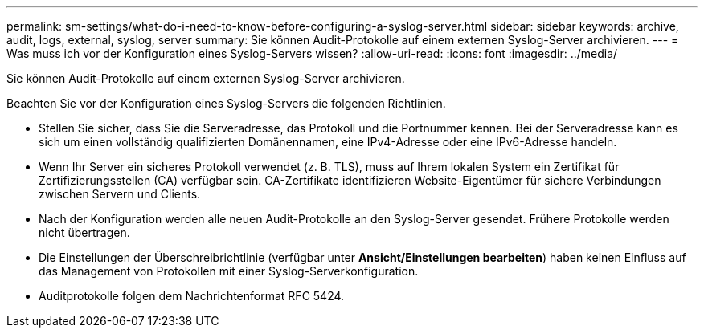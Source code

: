---
permalink: sm-settings/what-do-i-need-to-know-before-configuring-a-syslog-server.html 
sidebar: sidebar 
keywords: archive, audit, logs, external, syslog, server 
summary: Sie können Audit-Protokolle auf einem externen Syslog-Server archivieren. 
---
= Was muss ich vor der Konfiguration eines Syslog-Servers wissen?
:allow-uri-read: 
:icons: font
:imagesdir: ../media/


[role="lead"]
Sie können Audit-Protokolle auf einem externen Syslog-Server archivieren.

Beachten Sie vor der Konfiguration eines Syslog-Servers die folgenden Richtlinien.

* Stellen Sie sicher, dass Sie die Serveradresse, das Protokoll und die Portnummer kennen. Bei der Serveradresse kann es sich um einen vollständig qualifizierten Domänennamen, eine IPv4-Adresse oder eine IPv6-Adresse handeln.
* Wenn Ihr Server ein sicheres Protokoll verwendet (z. B. TLS), muss auf Ihrem lokalen System ein Zertifikat für Zertifizierungsstellen (CA) verfügbar sein. CA-Zertifikate identifizieren Website-Eigentümer für sichere Verbindungen zwischen Servern und Clients.
* Nach der Konfiguration werden alle neuen Audit-Protokolle an den Syslog-Server gesendet. Frühere Protokolle werden nicht übertragen.
* Die Einstellungen der Überschreibrichtlinie (verfügbar unter *Ansicht/Einstellungen bearbeiten*) haben keinen Einfluss auf das Management von Protokollen mit einer Syslog-Serverkonfiguration.
* Auditprotokolle folgen dem Nachrichtenformat RFC 5424.

